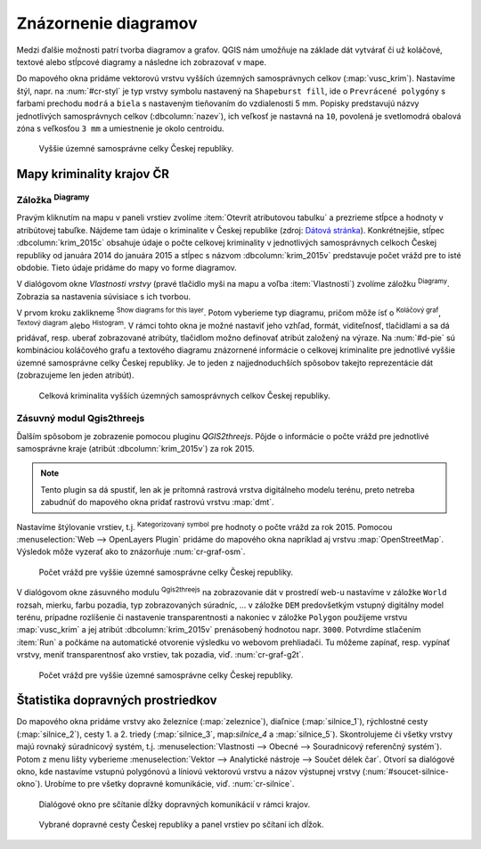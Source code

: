 .. |diagram| image:: ../images/icon/diagram.png
   :width: 1.5em
.. |box_no| image:: ../images/icon/checkbox_unchecked.png
   :width: 1.5em
.. |box_yes| image:: ../images/icon/checkbox.png
   :width: 1.5em
.. |histogram| image:: ../images/icon/histogram.png
   :width: 1.5em
.. |pie-chart| image:: ../images/icon/pie-chart.png
   :width: 1.5em
.. |text| image:: ../images/icon/text.png
   :width: 1.5em
.. |plus| image:: ../images/icon/mActionSignPlus.png
   :width: 1.5em
.. |minus| image:: ../images/icon/mActionSignMinus.png
   :width: 1.5em
.. |expression| image:: ../images/icon/mIconExpression.png
   :width: 1.5em
.. |catsymbol| image:: ../images/icon/rendererCategorizedSymbol.png
   :width: 1.5em
.. |q2t| image:: ../images/icon/q2t.png
   :width: 1.5em



Znázornenie diagramov
---------------------

Medzi ďalšie možnosti patrí tvorba diagramov a grafov. QGIS nám umožňuje na 
základe dát vytvárať či už koláčové, textové alebo stĺpcové diagramy a následne 
ich zobrazovať v mape.

Do mapového okna pridáme vektorovú vrstvu vyšších územných samosprávnych celkov
(:map:`vusc_krim`). Nastavíme štýl, napr. na :num:`#cr-styl` je typ vrstvy 
symbolu nastavený na ``Shapeburst fill``, ide o ``Prevrácené polygóny`` s farbami
prechodu ``modrá`` a ``biela`` s nastaveným tieňovaním do vzdialenosti
5 mm. Popisky predstavujú názvy jednotlivých samosprávnych celkov 
(:dbcolumn:`nazev`), ich veľkosť je nastavná na ``10``, povolená je svetlomodrá 
obalová zóna s veľkosťou ``3 mm`` a umiestnenie je okolo centroidu.

.. _cr-styl:

.. figure:: images/cr_styl.png
   :class: middle
        
   Vyššie územné samosprávne celky Českej republiky.

Mapy kriminality krajov ČR
==========================

Záložka |diagram| :sup:`Diagramy`
^^^^^^^^^^^^^^^^^^^^^^^^^^^^^^^^

Pravým kliknutím na mapu v paneli vrstiev zvolíme 
:item:`Otevrít atributovou tabulku` a prezrieme stĺpce a hodnoty v atribútovej 
tabuľke. Nájdeme tam údaje o kriminalite v Českej republike (zdroj:
`Dátová stránka <http://www.mapakriminality.cz/#tabulky>`_). Konkrétnejšie, 
stĺpec :dbcolumn:`krim_2015c` obsahuje údaje o počte celkovej kriminality 
v jednotlivých samosprávnych celkoch Českej republiky od januára 2014 do 
januára 2015 a stĺpec s názvom :dbcolumn:`krim_2015v` predstavuje počet vrážd 
pre to isté obdobie. Tieto údaje pridáme do mapy vo forme diagramov.

V dialógovom okne *Vlastnosti vrstvy* (pravé tlačidlo myši na mapu a voľba 
:item:`Vlastnosti`) zvolíme záložku |diagram| :sup:`Diagramy`. Zobrazia sa 
nastavenia súvisiace s ich tvorbou.

V prvom kroku zaklikneme |box_no| :sup:`Show diagrams for this 
layer`. Potom vyberieme typ diagramu, pričom môže ísť o 
|pie-chart| :sup:`Koláčový graf`, |text| :sup:`Textový diagram` alebo 
|histogram| :sup:`Histogram`. V rámci tohto okna je možné nastaviť jeho vzhľad, 
formát, viditeľnosť, tlačidlami |plus| a |minus| sa dá pridávať, resp. uberať 
zobrazované atribúty, tlačidlom |expression| možno definovať atribút založený 
na výraze. Na :num:`#d-pie` sú kombináciou koláčového grafu a textového diagramu
znázornené informácie o celkovej kriminalite pre jednotlivé vyššie územné 
samosprávne celky Českej republiky. Je to jeden z najjednoduchších spôsobov
takejto reprezentácie dát (zobrazujeme len jeden atribút).

.. _d-pie:

.. figure:: images/d_pie.png
   :class: middle
        
   Celková kriminalita vyšších územných samosprávnych celkov Českej republiky.


Zásuvný modul Qgis2threejs
^^^^^^^^^^^^^^^^^^^^^^^^^^

Ďalším spôsobom je zobrazenie pomocou pluginu *QGIS2threejs*. Pôjde o informácie
o počte vrážd pre jednotlivé samosprávne kraje (atribút :dbcolumn:`krim_2015v`)
za rok 2015. 

.. note:: Tento plugin sa dá spustiť, len ak je prítomná rastrová vrstva 
	  digitálneho modelu terénu, preto netreba zabudnúť do mapového okna 
	  pridať rastrovú vrstvu :map:`dmt`.

Nastavíme štýlovanie vrstiev, t.j. |catsymbol| :sup:`Kategorizovaný symbol` pre hodnoty
o počte vrážd za rok 2015. Pomocou :menuselection:`Web --> OpenLayers Plugin`
pridáme do mapového okna napríklad aj vrstvu :map:`OpenStreetMap`. Výsledok môže
vyzerať ako to znázorňuje :num:`cr-graf-osm`. 

.. _cr-graf-osm:

.. figure:: images/cr_graf_osm.png
   :class: middle
        
   Počet vrážd pre vyššie územné samosprávne celky Českej republiky.

V dialógovom okne zásuvného modulu |q2t| :sup:`Qgis2threejs` na zobrazovanie dát 
v prostredí web-u nastavíme v záložke ``World`` rozsah, mierku, farbu pozadia, 
typ zobrazovaných súradníc, ... v záložke ``DEM`` predovšetkým vstupný 
digitálny model terénu, prípadne rozlíšenie či nastavenie transparentnosti a 
nakoniec v záložke ``Polygon`` použijeme vrstvu :map:`vusc_krim` a jej atribút 
:dbcolumn:`krim_2015v` prenásobený hodnotou napr. ``3000``. 
Potvrdíme stlačením :item:`Run` a počkáme na automatické otvorenie výsledku 
vo webovom prehliadači. Tu môžeme zapínať, resp. vypínať vrstvy, meniť 
transparentnosť ako vrstiev, tak pozadia, viď. :num:`cr-graf-g2t`.

.. _cr-graf-g2t:

.. figure:: images/cr_graf_g2t.png
   :class: middle
        
   Počet vrážd pre vyššie územné samosprávne celky Českej republiky.

Štatistika dopravných prostriedkov
==================================

Do mapového okna pridáme vrstvy ako železníce (:map:`zeleznice`), 
diaľnice (:map:`silnice_1`), rýchlostné cesty (:map:`silnice_2`), cesty 1. a 2. 
triedy (:map:`silnice_3`, map:`silnice_4` a :map:`silnice_5`). 
Skontrolujeme či všetky vrstvy majú rovnaký súradnicový systém, t.j. 
:menuselection:`Vlastnosti --> Obecné --> Souradnicový referenčný systém`). 
Potom z menu lišty vyberieme :menuselection:`Vektor --> Analytické nástroje -->
Součet délek čar`. Otvorí sa dialógové okno, kde nastavíme vstupnú polygónovú
a líniovú vektorovú vrstvu a názov výstupnej vrstvy (:num:`#soucet-silnice-okno`). 
Urobíme to pre všetky dopravné komunikácie, viď. :num:`cr-silnice`. 

.. _soucet-silnice-okno:

.. figure:: images/soucet_silnice_okno.png
   :scale: 70%
        
   Dialógové okno pre sčítanie dĺžky dopravných komunikácií v rámci krajov.

.. _cr-silnice:

.. figure:: images/cr_silnice.png
   :class: middle
        
   Vybrané dopravné cesty Českej republiky a panel vrstiev po sčítaní ich dĺžok.

